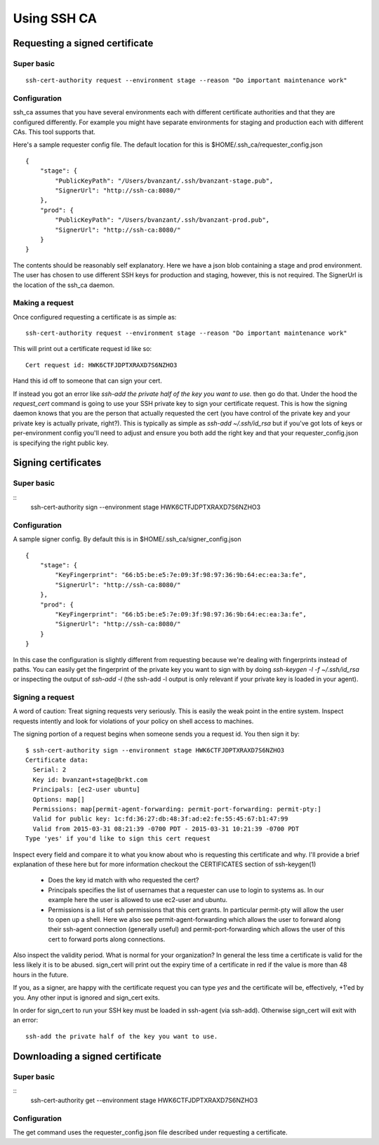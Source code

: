 ============
Using SSH CA
============

Requesting a signed certificate
===============================

Super basic
-----------
::

  ssh-cert-authority request --environment stage --reason "Do important maintenance work"


Configuration
-------------

ssh_ca assumes that you have several environments each with different
certificate authorities and that they are configured differently. For
example you might have separate environments for staging and production
each with different CAs. This tool supports that.

Here's a sample requester config file. The default location for this is
$HOME/.ssh_ca/requester_config.json ::
    {
        "stage": {
            "PublicKeyPath": "/Users/bvanzant/.ssh/bvanzant-stage.pub",
            "SignerUrl": "http://ssh-ca:8080/"
        },
        "prod": {
            "PublicKeyPath": "/Users/bvanzant/.ssh/bvanzant-prod.pub",
            "SignerUrl": "http://ssh-ca:8080/"
        }
    }

The contents should be reasonably self explanatory. Here we have a json
blob containing a stage and prod environment. The user has chosen to use
different SSH keys for production and staging, however, this is not
required. The SignerUrl is the location of the ssh_ca daemon.

Making a request
----------------

Once configured requesting a certificate is as simple as::

  ssh-cert-authority request --environment stage --reason "Do important maintenance work"

This will print out a certificate request id like so::

  Cert request id: HWK6CTFJDPTXRAXD7S6NZHO3

Hand this id off to someone that can sign your cert.

If instead you got an error like
`ssh-add the private half of the key you want to use.` then go do that.
Under the hood the `request_cert` command is going to use your SSH
private key to sign your certificate request. This is how the signing
daemon knows that you are the person that actually requested the cert
(you have control of the private key and your private key is actually
private, right?). This is typically as simple as `ssh-add ~/.ssh/id_rsa`
but if you've got lots of keys or per-environment config you'll need to
adjust and ensure you both add the right key and that your
requester_config.json is specifying the right public key.

Signing certificates
====================

Super basic
-----------
::
    ssh-cert-authority sign --environment stage HWK6CTFJDPTXRAXD7S6NZHO3

Configuration
-------------

A sample signer config. By default this is in
$HOME/.ssh_ca/signer_config.json ::

    {
        "stage": {
            "KeyFingerprint": "66:b5:be:e5:7e:09:3f:98:97:36:9b:64:ec:ea:3a:fe",
            "SignerUrl": "http://ssh-ca:8080/"
        },
        "prod": {
            "KeyFingerprint": "66:b5:be:e5:7e:09:3f:98:97:36:9b:64:ec:ea:3a:fe",
            "SignerUrl": "http://ssh-ca:8080/"
        }
    }

In this case the configuration is slightly different from requesting
because we're dealing with fingerprints instead of paths. You can easily
get the fingerprint of the private key you want to sign with by doing
`ssh-keygen -l -f ~/.ssh/id_rsa` or inspecting the output of `ssh-add
-l` (the ssh-add -l output is only relevant if your private key is
loaded in your agent).

Signing a request
-----------------

A word of caution: Treat signing requests very seriously. This is easily
the weak point in the entire system. Inspect requests intently and look
for violations of your policy on shell access to machines.

The signing portion of a request begins when someone sends you a request
id. You then sign it by::
    $ ssh-cert-authority sign --environment stage HWK6CTFJDPTXRAXD7S6NZHO3
    Certificate data:
      Serial: 2
      Key id: bvanzant+stage@brkt.com
      Principals: [ec2-user ubuntu]
      Options: map[]
      Permissions: map[permit-agent-forwarding: permit-port-forwarding: permit-pty:]
      Valid for public key: 1c:fd:36:27:db:48:3f:ad:e2:fe:55:45:67:b1:47:99
      Valid from 2015-03-31 08:21:39 -0700 PDT - 2015-03-31 10:21:39 -0700 PDT
    Type 'yes' if you'd like to sign this cert request

Inspect every field and compare it to what you know about who is requesting
this certificate and why. I'll provide a brief explanation of these here
but for more information checkout the CERTIFICATES section of
ssh-keygen(1)

    - Does the key id match with who requested the cert?
    - Principals specifies the list of usernames that a requester can
      use to login to systems as. In our example here the user is
      allowed to use ec2-user and ubuntu.
    - Permissions is a list of ssh permissions that this cert grants. In
      particular permit-pty will allow the user to open up a shell. Here
      we also see permit-agent-forwarding which allows the user to
      forward along their ssh-agent connection (generally useful) and
      permit-port-forwarding which allows the user of this cert to
      forward ports along connections.

Also inspect the validity period. What is normal for your organization?
In general the less time a certificate is valid for the less likely it
is to be abused. sign_cert will print out the expiry time of a
certificate in red if the value is more than 48 hours in the future.

If you, as a signer, are happy with the certificate request you can type
`yes` and the certificate will be, effectively, +1'ed by you. Any other
input is ignored and sign_cert exits.

In order for sign_cert to run your SSH key must be loaded in ssh-agent
(via ssh-add). Otherwise sign_cert will exit with an error::

  ssh-add the private half of the key you want to use.

Downloading a signed certificate
================================

Super basic
-----------
::
  ssh-cert-authority get --environment stage HWK6CTFJDPTXRAXD7S6NZHO3

Configuration
-------------

The get command uses the requester_config.json file described under
requesting a certificate.

